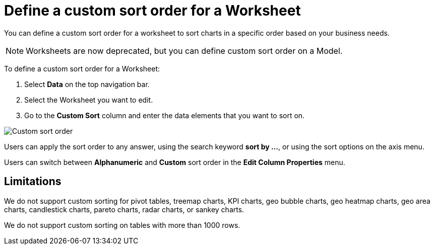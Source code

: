= Define a custom sort order for a Worksheet
:last_updated: 05/22/2025
:linkattrs:
:experimental:
:page-layout: default-cloud
:page-aliases: /admin/worksheets/custom-sort.adoc
:description: Anyone with the proper permissions can define a custom sort order for a Worksheet.
:jira: SCAL-196868, SCAL-234690, SCAL-261267

You can define a custom sort order for a worksheet to sort charts in a specific order based on your business needs.

NOTE: Worksheets are now deprecated, but you can define custom sort order on a Model.

To define a custom sort order for a Worksheet:

. Select *Data* on the top navigation bar.
. Select the Worksheet you want to edit.
. Go to the *Custom Sort* column and enter the data elements that you want to sort on.

image::custom-sort-order.png[Custom sort order]

Users can apply the sort order to any answer, using the search keyword *sort by …*, or using the sort options on the axis menu.

Users can switch between *Alphanumeric* and *Custom* sort order in the *Edit Column Properties* menu.

== Limitations

We do not support custom sorting for pivot tables, treemap charts, KPI charts, geo bubble charts, geo heatmap charts, geo area charts, candlestick charts, pareto charts, radar charts, or sankey charts.

We do not support custom sorting on tables with more than 1000 rows.
